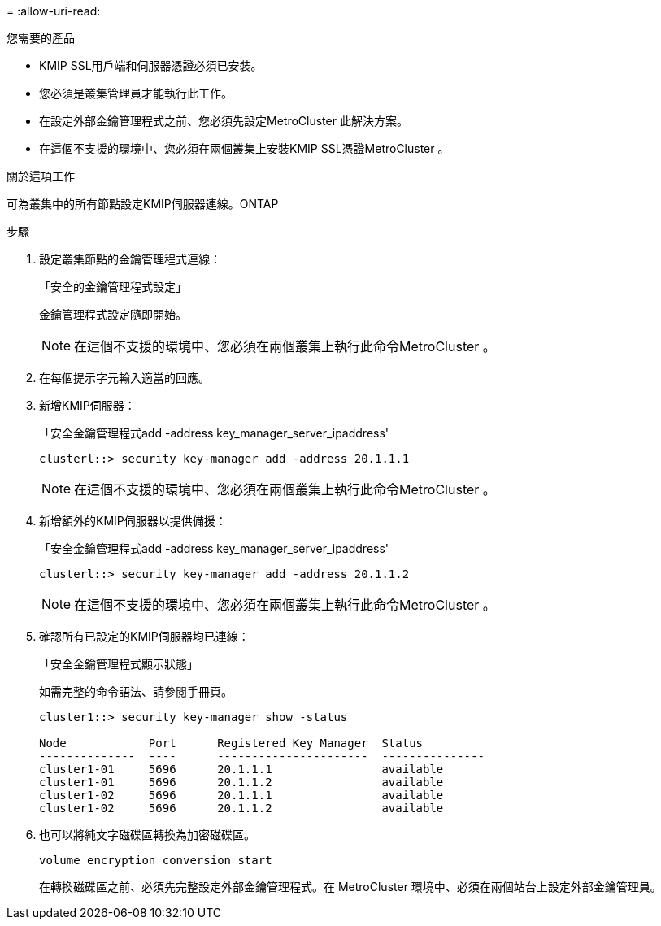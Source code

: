 = 
:allow-uri-read: 


.您需要的產品
* KMIP SSL用戶端和伺服器憑證必須已安裝。
* 您必須是叢集管理員才能執行此工作。
* 在設定外部金鑰管理程式之前、您必須先設定MetroCluster 此解決方案。
* 在這個不支援的環境中、您必須在兩個叢集上安裝KMIP SSL憑證MetroCluster 。


.關於這項工作
可為叢集中的所有節點設定KMIP伺服器連線。ONTAP

.步驟
. 設定叢集節點的金鑰管理程式連線：
+
「安全的金鑰管理程式設定」

+
金鑰管理程式設定隨即開始。

+

NOTE: 在這個不支援的環境中、您必須在兩個叢集上執行此命令MetroCluster 。

. 在每個提示字元輸入適當的回應。
. 新增KMIP伺服器：
+
「安全金鑰管理程式add -address key_manager_server_ipaddress'

+
[listing]
----
clusterl::> security key-manager add -address 20.1.1.1
----
+

NOTE: 在這個不支援的環境中、您必須在兩個叢集上執行此命令MetroCluster 。

. 新增額外的KMIP伺服器以提供備援：
+
「安全金鑰管理程式add -address key_manager_server_ipaddress'

+
[listing]
----
clusterl::> security key-manager add -address 20.1.1.2
----
+

NOTE: 在這個不支援的環境中、您必須在兩個叢集上執行此命令MetroCluster 。

. 確認所有已設定的KMIP伺服器均已連線：
+
「安全金鑰管理程式顯示狀態」

+
如需完整的命令語法、請參閱手冊頁。

+
[listing]
----
cluster1::> security key-manager show -status

Node            Port      Registered Key Manager  Status
--------------  ----      ----------------------  ---------------
cluster1-01     5696      20.1.1.1                available
cluster1-01     5696      20.1.1.2                available
cluster1-02     5696      20.1.1.1                available
cluster1-02     5696      20.1.1.2                available
----
. 也可以將純文字磁碟區轉換為加密磁碟區。
+
`volume encryption conversion start`

+
在轉換磁碟區之前、必須先完整設定外部金鑰管理程式。在 MetroCluster 環境中、必須在兩個站台上設定外部金鑰管理員。


